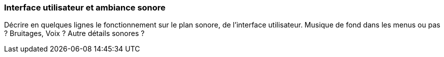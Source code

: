 === Interface utilisateur et ambiance sonore
****
Décrire en quelques lignes le fonctionnement sur le plan sonore, de l’interface utilisateur.
Musique de fond dans les menus ou pas ? Bruitages, Voix ? Autre détails sonores ?
****
